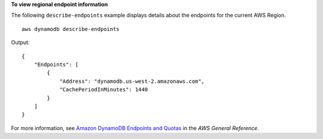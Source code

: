**To view regional endpoint information**

The following ``describe-endpoints`` example displays details about the endpoints for the current AWS Region. ::

    aws dynamodb describe-endpoints

Output::

    {
        "Endpoints": [
            {
                "Address": "dynamodb.us-west-2.amazonaws.com",
                "CachePeriodInMinutes": 1440
            }
        ]
    }

For more information, see `Amazon DynamoDB Endpoints and Quotas <https://docs.aws.amazon.com/general/latest/gr/ddb.html>`__ in the *AWS General Reference*.
